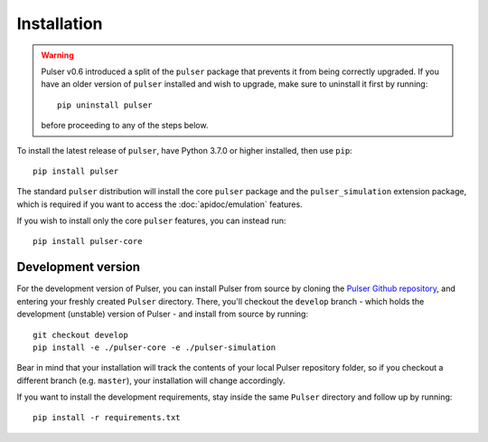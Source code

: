 Installation
==============

.. warning::
  Pulser v0.6 introduced a split of the ``pulser`` package that prevents
  it from being correctly upgraded. If you have an older version of ``pulser`` installed
  and wish to upgrade, make sure to uninstall it first by running: ::

    pip uninstall pulser

  before proceeding to any of the steps below.

To install the latest release of ``pulser``, have Python 3.7.0 or higher
installed, then use ``pip``: ::

  pip install pulser

The standard ``pulser`` distribution will install the core ``pulser`` package
and the ``pulser_simulation`` extension package, which is required if you want
to access the :doc:`apidoc/emulation` features.

If you wish to install only the core ``pulser`` features, you can instead run: ::

  pip install pulser-core


Development version
--------------------
For the development version of Pulser, you can install Pulser from source by
cloning the `Pulser Github repository <https://github.com/pasqal-io/Pulser>`_,
and entering your freshly created ``Pulser`` directory. There, you'll checkout
the ``develop`` branch - which holds the development (unstable) version of Pulser -
and install from source by running: ::

  git checkout develop
  pip install -e ./pulser-core -e ./pulser-simulation

Bear in mind that your installation will track the contents of your local
Pulser repository folder, so if you checkout a different branch (e.g. ``master``),
your installation will change accordingly.

If you want to install the development requirements, stay inside the same ``Pulser``
directory and follow up by running: ::

  pip install -r requirements.txt
